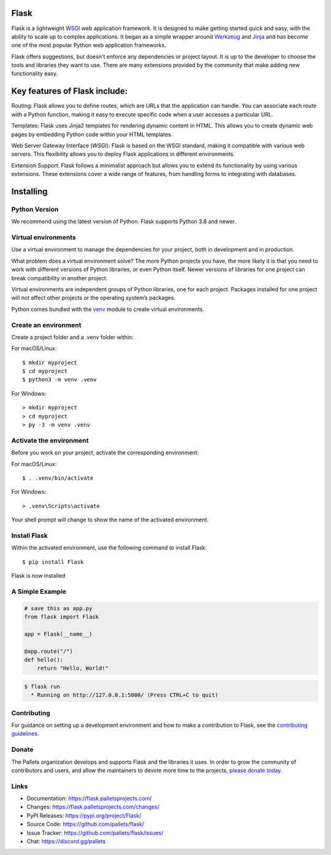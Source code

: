 Flask
=====

Flask is a lightweight `WSGI`_ web application framework. It is designed
to make getting started quick and easy, with the ability to scale up to
complex applications. It began as a simple wrapper around `Werkzeug`_
and `Jinja`_ and has become one of the most popular Python web
application frameworks.

Flask offers suggestions, but doesn't enforce any dependencies or
project layout. It is up to the developer to choose the tools and
libraries they want to use. There are many extensions provided by the
community that make adding new functionality easy.

Key features of Flask include:
====
Routing: Flask allows you to define routes, which are URLs that the 
application can handle. You can associate each route with a Python 
function, making it easy to execute specific code when a user accesses a 
particular URL.

Templates: Flask uses Jinja2 templates for rendering dynamic content in 
HTML. This allows you to create dynamic web pages by embedding Python 
code within your HTML templates.

Web Server Gateway Interface (`WSGI`): Flask is based on the WSGI standard, 
making it compatible with various web servers. This flexibility allows 
you to deploy Flask applications in different environments.

Extension Support: Flask follows a minimalist approach but allows you to 
extend its functionality by using various extensions. These extensions 
cover a wide range of features, from handling forms to integrating with 
databases.

.. _WSGI: https://wsgi.readthedocs.io/
.. _Werkzeug: https://werkzeug.palletsprojects.com/
.. _Jinja: https://jinja.palletsprojects.com/


Installing
====
Python Version
-----
We recommend using the latest version of Python. Flask supports Python 3.8 and newer.

Virtual environments
-----
Use a virtual environment to manage the dependencies for your project, both in development and in production.

What problem does a virtual environment solve? The more Python projects 
you have, the more likely it is that you need to work with different 
versions of Python libraries, or even Python itself. Newer versions of 
libraries for one project can break compatibility in another project.

Virtual environments are independent groups of Python libraries, one for 
each project. Packages installed for one project will not affect other 
projects or the operating system’s packages.

Python comes bundled with the `venv`_ module to create virtual environments.

.. _venv: https://docs.python.org/3/library/venv.html#module-venv

Create an environment
-----
Create a project folder and a .venv folder within:

For macOS/Linux:
::
    $ mkdir myproject
    $ cd myproject
    $ python3 -m venv .venv

For Windows: 
::
    > mkdir myproject
    > cd myproject
    > py -3 -m venv .venv

Activate the environment
-----
Before you work on your project, activate the corresponding environment:

For macOS/Linux:
:: 
    $ . .venv/bin/activate

For Windows: 
::
    > .venv\Scripts\activate

Your shell prompt will change to show the name of the activated environment.

Install Flask
-----
Within the activated environment, use the following command to install Flask:
::
    $ pip install Flask
Flask is now installed

.. Install and update using `pip`_:

.. .. code-block:: text

..     $ pip install -U Flask

.. .. _pip: https://pip.pypa.io/en/stable/getting-started/


A Simple Example
----------------

.. code-block:: python

    # save this as app.py
    from flask import Flask

    app = Flask(__name__)

    @app.route("/")
    def hello():
        return "Hello, World!"

.. code-block:: text

    $ flask run
      * Running on http://127.0.0.1:5000/ (Press CTRL+C to quit)


Contributing
------------

For guidance on setting up a development environment and how to make a
contribution to Flask, see the `contributing guidelines`_.

.. _contributing guidelines: https://github.com/pallets/flask/blob/main/CONTRIBUTING.rst


Donate
------

The Pallets organization develops and supports Flask and the libraries
it uses. In order to grow the community of contributors and users, and
allow the maintainers to devote more time to the projects, `please
donate today`_.

.. _please donate today: https://palletsprojects.com/donate


Links
-----

-   Documentation: https://flask.palletsprojects.com/
-   Changes: https://flask.palletsprojects.com/changes/
-   PyPI Releases: https://pypi.org/project/Flask/
-   Source Code: https://github.com/pallets/flask/
-   Issue Tracker: https://github.com/pallets/flask/issues/
-   Chat: https://discord.gg/pallets
